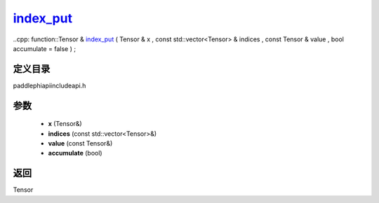 .. _cn_api_paddle_experimental_index_put_:

index_put_
-------------------------------

..cpp: function::Tensor & index_put_ ( Tensor & x , const std::vector<Tensor> & indices , const Tensor & value , bool accumulate = false ) ;


定义目录
:::::::::::::::::::::
paddle\phi\api\include\api.h

参数
:::::::::::::::::::::
	- **x** (Tensor&)
	- **indices** (const std::vector<Tensor>&)
	- **value** (const Tensor&)
	- **accumulate** (bool)

返回
:::::::::::::::::::::
Tensor
